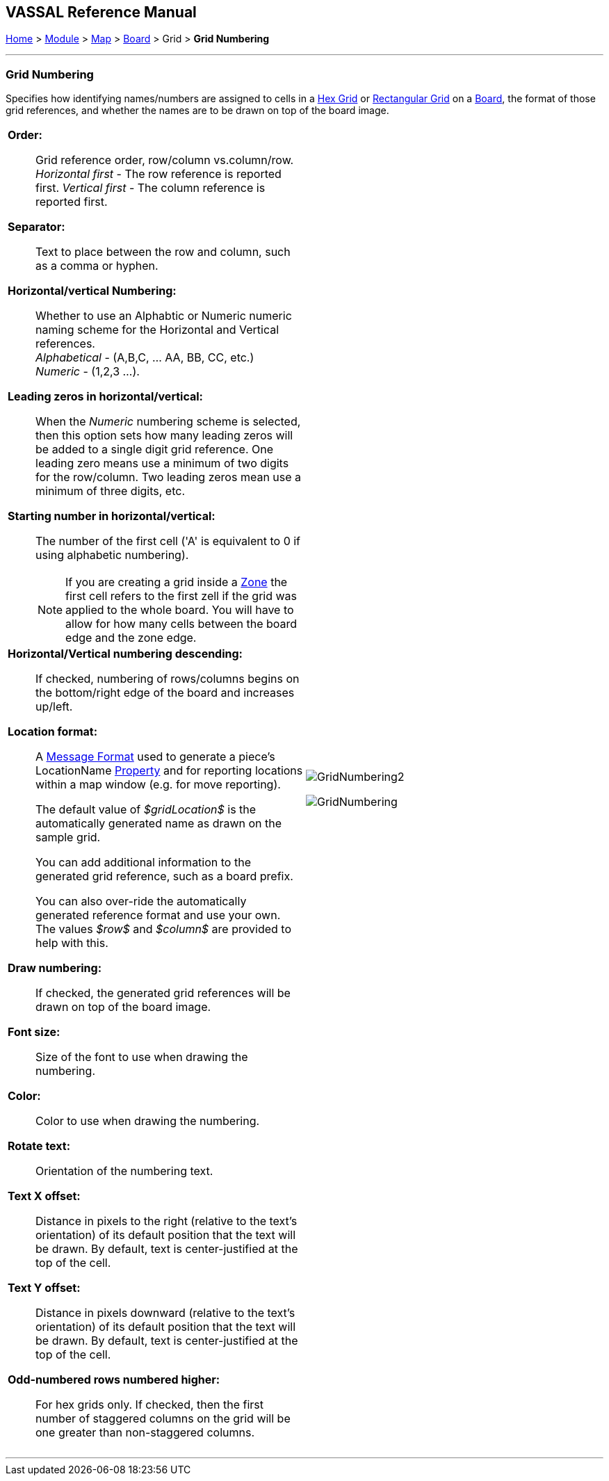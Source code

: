 == VASSAL Reference Manual
[#top]

[.small]#<<index.adoc#toc,Home>> > <<GameModule.adoc#top,Module>> > <<Map.adoc#top,Map>> > <<Board.adoc#top,Board>> > Grid > *Grid Numbering*#

'''''

=== Grid Numbering

Specifies how identifying names/numbers are assigned to cells in a <<HexGrid.adoc#top,Hex Grid>> or <<RectangularGrid.adoc#top,Rectangular Grid>> on a <<Board.adoc#top,Board>>, the format of those grid references, and whether the names are to be drawn on top of the board image.

[width="100%",cols="50%a,50%a",]
|===
|

*Order:*::  Grid reference order, row/column vs.column/row. +
_Horizontal first_ - The row reference is reported first.
_Vertical first_ - The column reference is reported first.

*Separator:*::  Text to place between the row and column, such as a comma or hyphen.

*Horizontal/vertical Numbering:*:: Whether to use an Alphabtic or Numeric numeric naming scheme for the Horizontal and Vertical references. +
_Alphabetical_ - (A,B,C, ... AA, BB, CC, etc.) +
_Numeric_ - (1,2,3 ...).

*Leading zeros in horizontal/vertical:*::  When the _Numeric_ numbering scheme is selected, then this option sets how many leading zeros will be added to a single digit grid reference. One leading zero means  use a minimum of two digits for the row/column.
Two leading zeros mean use a minimum of three digits, etc.

*Starting number in horizontal/vertical:*::  The number of the first cell ('A' is equivalent to 0 if using alphabetic numbering).
NOTE: If you are creating a grid inside a <<ZonedGrid.adoc#top,Zone>> the first cell refers to the first zell if the grid was applied to the whole board. You will have to allow for how many cells between the board edge and the zone edge.

*Horizontal/Vertical numbering descending:*::  If checked, numbering of rows/columns begins on the bottom/right edge of the board and increases up/left.

*Location format:*::  A <<MessageFormat.adoc#top,Message Format>> used to generate a piece's LocationName <<Properties.adoc#top,Property>> and for reporting locations within a map window (e.g.
for move reporting).
+
The default value of _$gridLocation$_ is the automatically generated name as drawn on the sample grid.
+
You can add additional information to the generated grid reference, such as a board prefix.
+
You can also over-ride the automatically generated reference format and use your own. The values _$row$_ and _$column$_ are provided to help with this.

*Draw numbering:*::  If checked, the generated grid references will be drawn on top of the board image.

*Font size:*::  Size of the font to use when drawing the numbering.

*Color:*:: Color to use when drawing the numbering.

*Rotate text:*:: Orientation of the numbering text.

*Text X offset:*:: Distance in pixels to the right (relative to the text's orientation) of its default position that the text will be drawn.
By default, text is center-justified at the top of the cell.

*Text Y offset:*:: Distance in pixels downward (relative to the text's orientation) of its default position that the text will be drawn.
By default, text is center-justified at the top of the cell.

*Odd-numbered rows numbered higher:*::  For hex grids only.
If checked, then the first number of staggered columns on the grid will be one greater than non-staggered columns.

|image:images/GridNumbering2.png[]

image:images/GridNumbering.png[]

|===

'''''

